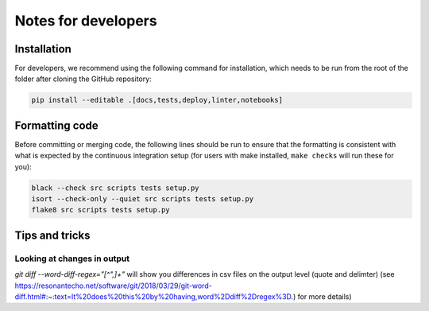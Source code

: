 Notes for developers
********************

Installation
------------
For developers, we recommend using the following command for installation, which needs to be run from the root of the folder after cloning the GitHub repository:

.. code-block:: console

    pip install --editable .[docs,tests,deploy,linter,notebooks]



Formatting code
---------------

Before committing or merging code, the following lines should be run to ensure that the formatting is consistent with what is expected by the continuous integration setup (for users with make installed, ``make checks`` will run these for you):

.. code-block:: console

    black --check src scripts tests setup.py
    isort --check-only --quiet src scripts tests setup.py
    flake8 src scripts tests setup.py


Tips and tricks
---------------

Looking at changes in output
~~~~~~~~~~~~~~~~~~~~~~~~~~~~

`git diff --word-diff-regex="[^\",]+"` will show you differences in csv files on the output level (quote and delimter) (see `https://resonantecho.net/software/git/2018/03/29/git-word-diff.html#:~:text=It%20does%20this%20by%20having,word%2Ddiff%2Dregex%3D <https://resonantecho.net/software/git/2018/03/29/git-word-diff.html#:~:text=It%20does%20this%20by%20having,word%2Ddiff%2Dregex%3D>`_.) for more details)
